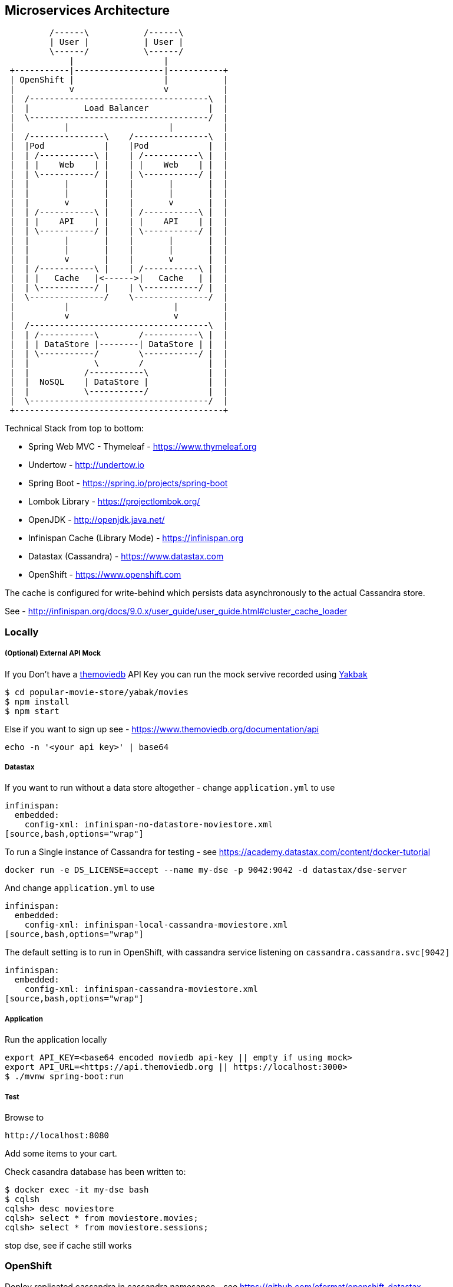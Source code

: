 == Microservices Architecture

[ditaa]
----
         /------\           /------\
         | User |           | User |
         \------/           \------/
             |                  |
 +-----------|------------------|-----------+
 | OpenShift |                  |           |
 |           v                  v           |
 |  /------------------------------------\  |
 |  |           Load Balancer            |  |
 |  \------------------------------------/  |
 |          |                    |          |
 |  /---------------\    /---------------\  |
 |  |Pod            |    |Pod            |  |
 |  | /-----------\ |    | /-----------\ |  |
 |  | |    Web    | |    | |    Web    | |  |
 |  | \-----------/ |    | \-----------/ |  |
 |  |       |       |    |       |       |  |
 |  |       |       |    |       |       |  |
 |  |       v       |    |       v       |  |
 |  | /-----------\ |    | /-----------\ |  |
 |  | |    API    | |    | |    API    | |  |
 |  | \-----------/ |    | \-----------/ |  |
 |  |       |       |    |       |       |  |
 |  |       |       |    |       |       |  |
 |  |       v       |    |       v       |  |
 |  | /-----------\ |    | /-----------\ |  |
 |  | |   Cache   |<------>|   Cache   | |  |
 |  | \-----------/ |    | \-----------/ |  |
 |  \---------------/    \---------------/  |
 |          |                     |         |
 |          v                     v         |
 |  /------------------------------------\  |
 |  | /-----------\        /-----------\ |  |
 |  | | DataStore |--------| DataStore | |  |
 |  | \-----------/        \-----------/ |  |
 |  |             \        /             |  |
 |  |           /-----------\            |  |
 |  |  NoSQL    | DataStore |            |  |
 |  |           \-----------/            |  |
 |  \------------------------------------/  |
 +------------------------------------------+
----

Technical Stack from top to bottom:

- Spring Web MVC - Thymeleaf - https://www.thymeleaf.org
- Undertow - http://undertow.io
- Spring Boot - https://spring.io/projects/spring-boot
- Lombok Library - https://projectlombok.org/
- OpenJDK - http://openjdk.java.net/
- Infinispan Cache (Library Mode) - https://infinispan.org
- Datastax (Cassandra) - https://www.datastax.com
- OpenShift - https://www.openshift.com

The cache is configured for write-behind which persists data asynchronously to the actual Cassandra store.

See - http://infinispan.org/docs/9.0.x/user_guide/user_guide.html#cluster_cache_loader

=== Locally

===== (Optional) External API Mock
If you Don't have a https://www.themoviedb.org/documentation/api[themoviedb] API Key
you can run the mock servive recorded using https://github.com/flickr/yakbak[Yakbak]

[source,bash,options="wrap"]
----
$ cd popular-movie-store/yabak/movies
$ npm install
$ npm start
----

Else if you want to sign up see - https://www.themoviedb.org/documentation/api

[source,bash,options="wrap"]
----
echo -n '<your api key>' | base64
----

===== Datastax

If you want to run without a data store altogether - change `application.yml` to use

[source,bash,options="wrap"]
----
infinispan:
  embedded:
    config-xml: infinispan-no-datastore-moviestore.xml
[source,bash,options="wrap"]
----

To run a Single instance of Cassandra for testing - see https://academy.datastax.com/content/docker-tutorial

[source,bash,options="wrap"]
----
docker run -e DS_LICENSE=accept --name my-dse -p 9042:9042 -d datastax/dse-server
----

And change `application.yml` to use

[source,bash,options="wrap"]
----
infinispan:
  embedded:
    config-xml: infinispan-local-cassandra-moviestore.xml
[source,bash,options="wrap"]
----

The default setting is to run in OpenShift, with cassandra service listening on `cassandra.cassandra.svc[9042]`

[source,bash,options="wrap"]
----
infinispan:
  embedded:
    config-xml: infinispan-cassandra-moviestore.xml
[source,bash,options="wrap"]
----


===== Application

Run the application locally

[source,bash,options="wrap"]
----
export API_KEY=<base64 encoded moviedb api-key || empty if using mock>
export API_URL=<https://api.themoviedb.org || https://localhost:3000>
$ ./mvnw spring-boot:run
----



===== Test

Browse to

[source,bash,options="wrap"]
----
http://localhost:8080
----

Add some items to your cart.

Check casandra database has been written to:

[source,bash,options="wrap"]
----
$ docker exec -it my-dse bash
$ cqlsh
cqlsh> desc moviestore
cqlsh> select * from moviestore.movies;
cqlsh> select * from moviestore.sessions;
----

stop dse, see if cache still works

=== OpenShift

Deploy replicated cassandra in cassandra namesapce - see https://github.com/eformat/openshift-datastax

Make the namespace global so we can talk to it

[source,bash,options="wrap"]
----
$ oc adm pod-network make-projects-global cassandra
----

Deploy our movie store application in a separate namespace

[source,bash,options="wrap"]
----
$ oc new-project movie-store
$ mvn fabric8:deploy
----

===== Test

- Scale up application to 2 pods
- Add items to shopping basket
- Kill one pod - your web session is replicated, items in basket remain

Can see cached sessions in - http://popular-movie-store-movie-store.apps.<your-domain>/sessions

Scale down cassandra cache store. The in memory cache will still hold cached session replicas. Can then scale back up.

[source,bash,options="wrap"]
----
$ oc scale statefulset cassandra --replicas=0 -n cassandra
----

=== Cache settings and Application Behaviour

Using a shared, preloaded, write-behind cache

- Session Cache Settings description
http://infinispan.org/docs/9.2.x/user_guide/user_guide.html#configuration_3
